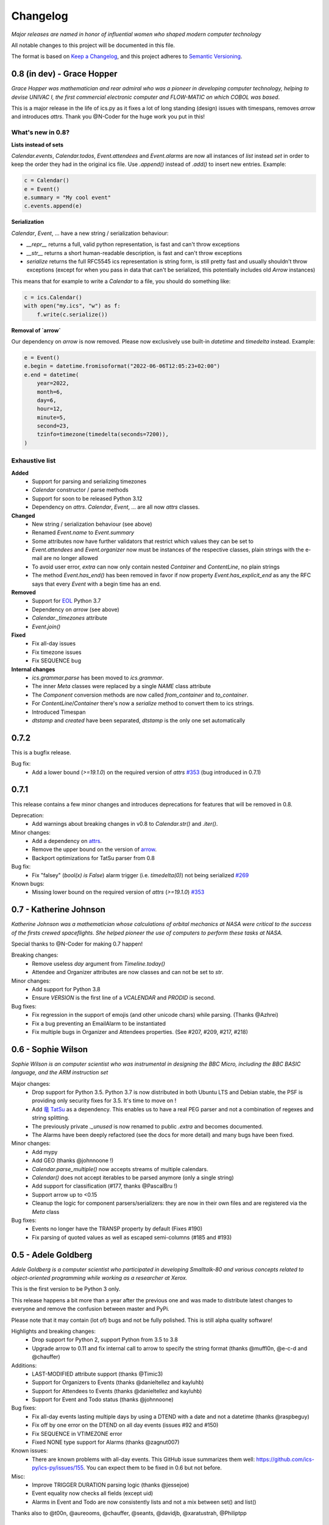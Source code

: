 =========
Changelog
=========

*Major releases are named in honor of influential women who shaped modern computer technology*

All notable changes to this project will be documented in this file.

The format is based on `Keep a Changelog <https://keepachangelog.com/en/1.0.0/>`_,
and this project adheres to `Semantic Versioning <https://semver.org/spec/v2.0.0.html>`_.


***************************
0.8 (in dev) - Grace Hopper
***************************

*Grace Hopper was mathematician and rear admiral who was a pioneer in developing computer technology,
helping to devise UNIVAC I, the first commercial electronic computer and FLOW-MATIC on which COBOL was based*.

This is a major release in the life of ics.py as it fixes a lot of long standing
(design) issues with timespans, removes `arrow` and introduces `attrs`.
Thank you @N-Coder for the huge work you put in this!

What's new in 0.8?
------------------

**Lists instead of sets**

`Calendar.events`, `Calendar.todos`, `Event.attendees` and `Event.alarms` are now all instances of `list` instead
`set` in order to keep the order they had in the original ics file.
Use `.append()` instead of `.add()` to insert new entries.
Example:

.. code-block:: python

 c = Calendar()
 e = Event()
 e.summary = "My cool event"
 c.events.append(e)

**Serialization**

`Calendar`, `Event`, ... have a new string / serialization behaviour:

- `__repr__` returns a full, valid python representation, is fast and can't throw exceptions
- `__str__` returns a short human-readable description, is fast and can't throw exceptions
- `serialize` returns the full RFC5545 ics representation is string form, is still pretty fast and usually shouldn't
  throw exceptions (except for when you pass in data that can't be serialized, this potentially includes old
  `Arrow` instances)
This means that for example to write a `Calendar` to a file, you should do something like:

.. code-block:: python

 c = ics.Calendar()
 with open("my.ics", "w") as f:
     f.write(c.serialize())

**Removal of `arrow`**

Our dependency on `arrow` is now removed. Please now exclusively use built-in `datetime` and `timedelta` instead.
Example:

.. code-block:: python

 e = Event()
 e.begin = datetime.fromisoformat("2022-06-06T12:05:23+02:00")
 e.end = datetime(
     year=2022,
     month=6,
     day=6,
     hour=12,
     minute=5,
     second=23,
     tzinfo=timezone(timedelta(seconds=7200)),
 )

Exhaustive list
---------------

**Added**
 - Support for parsing and serializing timezones
 - `Calendar` constructor / parse methods
 - Support for soon to be released Python 3.12
 - Dependency on `attrs`. `Calendar`, `Event`, ... are all now `attrs` classes.

**Changed**
 - New string / serialization behaviour (see above)
 - Renamed `Event.name` to `Event.summary`
 - Some attributes now have further validators that restrict which values they can be set to
 - `Event.attendees` and `Event.organizer` now must be instances of the respective classes, plain strings with the e-mail
   are no longer allowed
 - To avoid user error, `extra` can now only contain nested `Container` and `ContentLine`, no plain strings
 - The method `Event.has_end()` has been removed in favor if now property `Event.has_explicit_end` as any the RFC
   says that every `Event` with a begin time has an end.

**Removed**
 - Support for `EOL <https://devguide.python.org/versions/>`_ Python 3.7
 - Dependency on `arrow` (see above)
 - `Calendar._timezones` attribute
 - `Event.join()`

**Fixed**
 - Fix all-day issues
 - Fix timezone issues
 - Fix SEQUENCE bug

**Internal changes**
 - `ics.grammar.parse` has been moved to `ics.grammar`.
 - The inner `Meta` classes were replaced by a single `NAME` class attribute
 - The `Component` conversion methods are now called `from_container` and `to_container`.
 - For `ContentLine`/`Container` there's now a `serialize` method to convert them to ics strings.
 - Introduced Timespan
 - `dtstamp` and `created` have been separated, `dtstamp` is the only one set automatically

*****
0.7.2
*****

This is a bugfix release.

Bug fix:
 - Add a lower bound (`>=19.1.0`) on the required version of
   `attrs` `#353 <https://github.com/ics-py/ics-py/issues/353>`_ (bug introduced in 0.7.1)


*****
0.7.1
*****

This release contains a few minor changes and introduces deprecations for
features that will be removed in 0.8.

Deprecation:
 - Add warnings about breaking changes in v0.8 to `Calendar.str()` and `.iter()`.

Minor changes:
 - Add a dependency on `attrs <https://pypi.org/project/attrs/>`_.
 - Remove the upper bound on the version of `arrow <https://pypi.org/project/arrow/>`_.
 - Backport optimizations for TatSu parser from 0.8

Bug fix:
 - Fix "falsey" (`bool(x) is False`) alarm trigger (i.e. `timedelta(0)`) not being serialized
   `#269 <https://github.com/ics-py/ics-py/issues/269>`_

Known bugs:
 - Missing lower bound on the required version of `attrs` (`>=19.1.0`) `#353 <https://github.com/ics-py/ics-py/issues/353>`_

***********************
0.7 - Katherine Johnson
***********************

*Katherine Johnson was a mathematician whose calculations of orbital mechanics at NASA
were critical to the success of the firsts crewed spaceflights.
She helped pioneer the use of computers to perform these tasks at NASA.*

Special thanks to @N-Coder for making 0.7 happen!

Breaking changes:
 - Remove useless `day` argument from `Timeline.today()`
 - Attendee and Organizer attributes are now classes and can not be set to `str`.

Minor changes:
 - Add support for Python 3.8
 - Ensure `VERSION` is the first line of a `VCALENDAR` and `PRODID` is second.

Bug fixes:
 - Fix regression in the support of emojis (and other unicode chars) while
   parsing. (Thanks @Azhrei)
 - Fix a bug preventing an EmailAlarm to be instantiated
 - Fix multiple bugs in Organizer and Attendees properties.
   (See #207, #209, #217, #218)

*******************
0.6 - Sophie Wilson
*******************

*Sophie Wilson is an computer scientist who was instrumental in designing the
BBC Micro, including the BBC BASIC language, and the ARM instruction set*

Major changes:
 - Drop support for Python 3.5. Python 3.7 is now distributed in both Ubuntu LTS
   and Debian stable, the PSF is providing only security fixes for 3.5. It's time
   to move on !
 - Add `竜 TatSu <https://pypi.org/project/TatSu/>`_ as a dependency.
   This enables us to have a real PEG parser and not a combination of
   regexes and string splitting.
 - The previously private `._unused` is now renamed to public `.extra` and
   becomes documented.
 - The Alarms have been deeply refactored (see the docs for more detail) and
   many bugs have been fixed.

Minor changes:
 - Add mypy
 - Add GEO (thanks @johnnoone !)
 - `Calendar.parse_multiple()` now accepts streams of multiple calendars.
 - `Calendar()` does not accept iterables to be parsed anymore (only a single
   string)
 - Add support for classification (#177, thanks @PascalBru !)
 - Support arrow up to <0.15
 - Cleanup the logic for component parsers/serializers: they are now in their own
   files and are registered via the `Meta` class

Bug fixes:
 - Events no longer have the TRANSP property by default (Fixes #190)
 - Fix parsing of quoted values as well as escaped semi-columns (#185 and #193)


********************
0.5 - Adele Goldberg
********************

*Adele Goldberg is a computer scientist who participated in developing Smalltalk-80 and
various concepts related to object-oriented programming while working as a researcher at Xerox.*

This is the first version to be Python 3 only.

This release happens a bit more than a year after the previous one and was made to
distribute latest changes to everyone and remove the confusion between master and PyPi.

Please note that it may contain (lot of) bugs and not be fully polished.
This is still alpha quality software!

Highlights and breaking changes:
 - Drop support for Python 2, support Python from 3.5 to 3.8
 - Upgrade arrow to 0.11 and fix internal call to arrow to specify the string
   format (thanks @muffl0n, @e-c-d and @chauffer)

Additions:
 - LAST-MODIFIED attribute support (thanks @Timic3)
 - Support for Organizers to Events (thanks @danieltellez and kayluhb)
 - Support for Attendees to Events (thanks @danieltellez and kayluhb)
 - Support for Event and Todo status (thanks @johnnoone)

Bug fixes:
 - Fix all-day events lasting multiple days by using a DTEND with a date and not a datetime (thanks @raspbeguy)
 - Fix off by one error on the DTEND on all day events (issues #92 and #150)
 - Fix SEQUENCE in VTIMEZONE error
 - Fixed NONE type support for Alarms (thanks @zagnut007)

Known issues:
 - There are known problems with all-day events. This GitHub issue summarizes them
   well: https://github.com/ics-py/ics-py/issues/155. You can expect them to
   be fixed in 0.6 but not before.

Misc:
 - Improve TRIGGER DURATION parsing logic (thanks @jessejoe)
 - Event equality now checks all fields (except uid)
 - Alarms in Event and Todo are now consistently lists and not a mix between set() and list()

Thanks also to @t00n, @aureooms, @chauffer, @seants, @davidjb, @xaratustrah, @Philiptpp

**************************
0.4 - Elizabeth J. Feinler
**************************

*Elizabeth J. Feinler is an information scientist. She led the NIC for the ARPANET
as it evolved into the Defense Data Network (DDN) and then the Internet.*

Last version to support Python 2.7 and 3.3.

This version is by far the one with the most contributors, thank you !

Highlights:
 - Todo/VTODO support (thanks @tgamauf)
 - Add event arithmetics (thanks @guyzmo)
 - Support for alarms/`VALARM` (thanks @rkeilty)
 - Support for categories (thanks @perette)

Misc:
 - Make the parser work with tabbed whitespace (thanks @mrmadcow)
 - Better error messages (thanks @guyzmo)
 - Support input with missing `VERSION` (thanks @prashnts)
 - Support for Time Transparency/`TRANSP` (thanks @GMLudo)
 - All day events not omit the timezone (thanks @Trii)
 - Multi-day events fixes (thanks @ConnyOnny)
 - Fix `TZID` drop when `VTIMEZONE` is empty (thanks @ConnyOnny)
 - Better test coverage (thanks @aureooms)

Breaking Changes:
 - Removed EventList class

Thank you also to @davidjb, @etnarek, @jammon

*******
0.3.1
*******
 - Pin arrow to 0.4.2

*****
0.3
*****
 - Events in an `EventList()` are now always sorted
 - Freeze the version of Arrow (they made backwards-incompatible changes)
 - Add a lot of tests
 - Lots of small bug fixes

*******
0.1.3
*******
- FIX : broken install. Again.

*******
0.1.2
*******
 - FIX : broken install

*******
0.1.1
*******
 - FIX : wrong `super()` and add output documentation

****
0.1
****
 - First version
